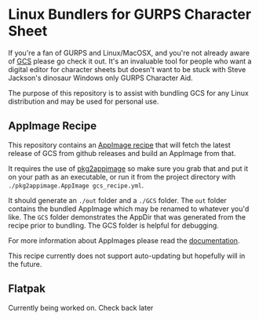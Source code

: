 * Linux Bundlers for GURPS Character Sheet
If you're a fan of GURPS and Linux/MacOSX, and you're not already aware of [[https://gurpscharactersheet.com/][GCS]] please go check it out. It's an invaluable tool for people who want a digital editor for character sheets but doesn't want to be stuck with Steve Jackson's dinosaur Windows only GURPS Character Aid.

The purpose of this repository is to assist with bundling GCS for any Linux distribution and may be used for personal use.

** AppImage Recipe
This repository contains an [[./AppImage][AppImage recipe]] that will fetch the latest release of GCS from github releases and build an AppImage from that.

It requires the use of [[https://github.com/AppImage/pkg2appimage/releases][pkg2appimage]] so make sure you grab that and put it on your path as an executable, or run it from the project directory with =./pkg2appimage.AppImage gcs_recipe.yml=.

It should generate an =./out= folder and a =./GCS= folder. The =out= folder contains the bundled AppImage which may be renamed to whatever you'd like. The =GCS= folder demonstrates the AppDir that was generated from the recipe prior to bundling. The GCS folder is helpful for debugging.

For more information about AppImages please read the [[https://docs.appimage.org/][documentation]].

This recipe currently does not support auto-updating but hopefully will in the future.

** Flatpak
Currently being worked on. Check back later
